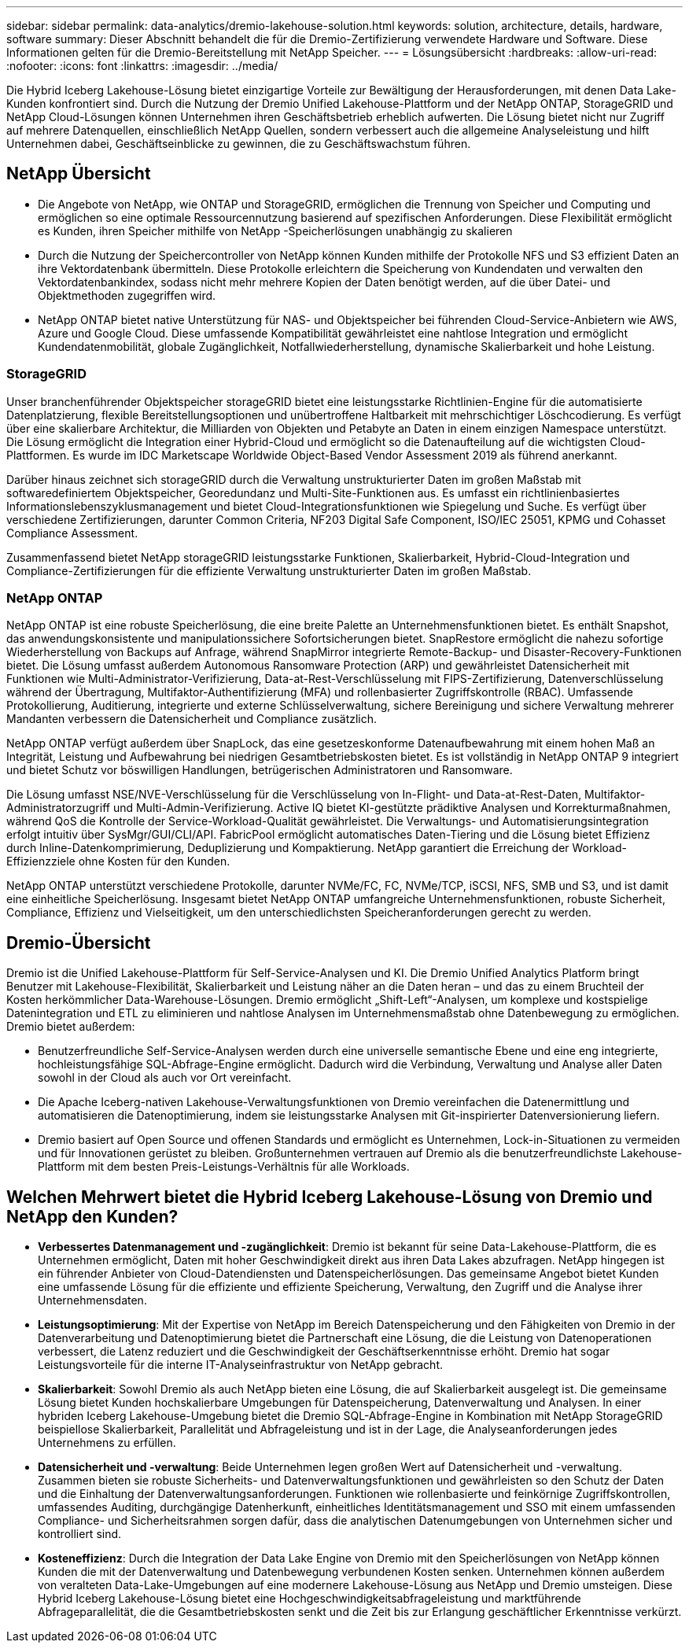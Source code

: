 ---
sidebar: sidebar 
permalink: data-analytics/dremio-lakehouse-solution.html 
keywords: solution, architecture, details, hardware, software 
summary: Dieser Abschnitt behandelt die für die Dremio-Zertifizierung verwendete Hardware und Software.  Diese Informationen gelten für die Dremio-Bereitstellung mit NetApp Speicher. 
---
= Lösungsübersicht
:hardbreaks:
:allow-uri-read: 
:nofooter: 
:icons: font
:linkattrs: 
:imagesdir: ../media/


[role="lead"]
Die Hybrid Iceberg Lakehouse-Lösung bietet einzigartige Vorteile zur Bewältigung der Herausforderungen, mit denen Data Lake-Kunden konfrontiert sind.  Durch die Nutzung der Dremio Unified Lakehouse-Plattform und der NetApp ONTAP, StorageGRID und NetApp Cloud-Lösungen können Unternehmen ihren Geschäftsbetrieb erheblich aufwerten.  Die Lösung bietet nicht nur Zugriff auf mehrere Datenquellen, einschließlich NetApp Quellen, sondern verbessert auch die allgemeine Analyseleistung und hilft Unternehmen dabei, Geschäftseinblicke zu gewinnen, die zu Geschäftswachstum führen.



== NetApp Übersicht

* Die Angebote von NetApp, wie ONTAP und StorageGRID, ermöglichen die Trennung von Speicher und Computing und ermöglichen so eine optimale Ressourcennutzung basierend auf spezifischen Anforderungen.  Diese Flexibilität ermöglicht es Kunden, ihren Speicher mithilfe von NetApp -Speicherlösungen unabhängig zu skalieren
* Durch die Nutzung der Speichercontroller von NetApp können Kunden mithilfe der Protokolle NFS und S3 effizient Daten an ihre Vektordatenbank übermitteln.  Diese Protokolle erleichtern die Speicherung von Kundendaten und verwalten den Vektordatenbankindex, sodass nicht mehr mehrere Kopien der Daten benötigt werden, auf die über Datei- und Objektmethoden zugegriffen wird.
* NetApp ONTAP bietet native Unterstützung für NAS- und Objektspeicher bei führenden Cloud-Service-Anbietern wie AWS, Azure und Google Cloud.  Diese umfassende Kompatibilität gewährleistet eine nahtlose Integration und ermöglicht Kundendatenmobilität, globale Zugänglichkeit, Notfallwiederherstellung, dynamische Skalierbarkeit und hohe Leistung.




=== StorageGRID

Unser branchenführender Objektspeicher storageGRID bietet eine leistungsstarke Richtlinien-Engine für die automatisierte Datenplatzierung, flexible Bereitstellungsoptionen und unübertroffene Haltbarkeit mit mehrschichtiger Löschcodierung.  Es verfügt über eine skalierbare Architektur, die Milliarden von Objekten und Petabyte an Daten in einem einzigen Namespace unterstützt.  Die Lösung ermöglicht die Integration einer Hybrid-Cloud und ermöglicht so die Datenaufteilung auf die wichtigsten Cloud-Plattformen.  Es wurde im IDC Marketscape Worldwide Object-Based Vendor Assessment 2019 als führend anerkannt.

Darüber hinaus zeichnet sich storageGRID durch die Verwaltung unstrukturierter Daten im großen Maßstab mit softwaredefiniertem Objektspeicher, Georedundanz und Multi-Site-Funktionen aus.  Es umfasst ein richtlinienbasiertes Informationslebenszyklusmanagement und bietet Cloud-Integrationsfunktionen wie Spiegelung und Suche.  Es verfügt über verschiedene Zertifizierungen, darunter Common Criteria, NF203 Digital Safe Component, ISO/IEC 25051, KPMG und Cohasset Compliance Assessment.

Zusammenfassend bietet NetApp storageGRID leistungsstarke Funktionen, Skalierbarkeit, Hybrid-Cloud-Integration und Compliance-Zertifizierungen für die effiziente Verwaltung unstrukturierter Daten im großen Maßstab.



=== NetApp ONTAP

NetApp ONTAP ist eine robuste Speicherlösung, die eine breite Palette an Unternehmensfunktionen bietet.  Es enthält Snapshot, das anwendungskonsistente und manipulationssichere Sofortsicherungen bietet.  SnapRestore ermöglicht die nahezu sofortige Wiederherstellung von Backups auf Anfrage, während SnapMirror integrierte Remote-Backup- und Disaster-Recovery-Funktionen bietet.  Die Lösung umfasst außerdem Autonomous Ransomware Protection (ARP) und gewährleistet Datensicherheit mit Funktionen wie Multi-Administrator-Verifizierung, Data-at-Rest-Verschlüsselung mit FIPS-Zertifizierung, Datenverschlüsselung während der Übertragung, Multifaktor-Authentifizierung (MFA) und rollenbasierter Zugriffskontrolle (RBAC).  Umfassende Protokollierung, Auditierung, integrierte und externe Schlüsselverwaltung, sichere Bereinigung und sichere Verwaltung mehrerer Mandanten verbessern die Datensicherheit und Compliance zusätzlich.

NetApp ONTAP verfügt außerdem über SnapLock, das eine gesetzeskonforme Datenaufbewahrung mit einem hohen Maß an Integrität, Leistung und Aufbewahrung bei niedrigen Gesamtbetriebskosten bietet.  Es ist vollständig in NetApp ONTAP 9 integriert und bietet Schutz vor böswilligen Handlungen, betrügerischen Administratoren und Ransomware.

Die Lösung umfasst NSE/NVE-Verschlüsselung für die Verschlüsselung von In-Flight- und Data-at-Rest-Daten, Multifaktor-Administratorzugriff und Multi-Admin-Verifizierung.  Active IQ bietet KI-gestützte prädiktive Analysen und Korrekturmaßnahmen, während QoS die Kontrolle der Service-Workload-Qualität gewährleistet.  Die Verwaltungs- und Automatisierungsintegration erfolgt intuitiv über SysMgr/GUI/CLI/API.  FabricPool ermöglicht automatisches Daten-Tiering und die Lösung bietet Effizienz durch Inline-Datenkomprimierung, Deduplizierung und Kompaktierung.  NetApp garantiert die Erreichung der Workload-Effizienzziele ohne Kosten für den Kunden.

NetApp ONTAP unterstützt verschiedene Protokolle, darunter NVMe/FC, FC, NVMe/TCP, iSCSI, NFS, SMB und S3, und ist damit eine einheitliche Speicherlösung.  Insgesamt bietet NetApp ONTAP umfangreiche Unternehmensfunktionen, robuste Sicherheit, Compliance, Effizienz und Vielseitigkeit, um den unterschiedlichsten Speicheranforderungen gerecht zu werden.



== Dremio-Übersicht

Dremio ist die Unified Lakehouse-Plattform für Self-Service-Analysen und KI.  Die Dremio Unified Analytics Platform bringt Benutzer mit Lakehouse-Flexibilität, Skalierbarkeit und Leistung näher an die Daten heran – und das zu einem Bruchteil der Kosten herkömmlicher Data-Warehouse-Lösungen.  Dremio ermöglicht „Shift-Left“-Analysen, um komplexe und kostspielige Datenintegration und ETL zu eliminieren und nahtlose Analysen im Unternehmensmaßstab ohne Datenbewegung zu ermöglichen.  Dremio bietet außerdem:

* Benutzerfreundliche Self-Service-Analysen werden durch eine universelle semantische Ebene und eine eng integrierte, hochleistungsfähige SQL-Abfrage-Engine ermöglicht. Dadurch wird die Verbindung, Verwaltung und Analyse aller Daten sowohl in der Cloud als auch vor Ort vereinfacht.
* Die Apache Iceberg-nativen Lakehouse-Verwaltungsfunktionen von Dremio vereinfachen die Datenermittlung und automatisieren die Datenoptimierung, indem sie leistungsstarke Analysen mit Git-inspirierter Datenversionierung liefern.
* Dremio basiert auf Open Source und offenen Standards und ermöglicht es Unternehmen, Lock-in-Situationen zu vermeiden und für Innovationen gerüstet zu bleiben.  Großunternehmen vertrauen auf Dremio als die benutzerfreundlichste Lakehouse-Plattform mit dem besten Preis-Leistungs-Verhältnis für alle Workloads.




== Welchen Mehrwert bietet die Hybrid Iceberg Lakehouse-Lösung von Dremio und NetApp den Kunden?

* *Verbessertes Datenmanagement und -zugänglichkeit*: Dremio ist bekannt für seine Data-Lakehouse-Plattform, die es Unternehmen ermöglicht, Daten mit hoher Geschwindigkeit direkt aus ihren Data Lakes abzufragen.  NetApp hingegen ist ein führender Anbieter von Cloud-Datendiensten und Datenspeicherlösungen.  Das gemeinsame Angebot bietet Kunden eine umfassende Lösung für die effiziente und effiziente Speicherung, Verwaltung, den Zugriff und die Analyse ihrer Unternehmensdaten.
* *Leistungsoptimierung*: Mit der Expertise von NetApp im Bereich Datenspeicherung und den Fähigkeiten von Dremio in der Datenverarbeitung und Datenoptimierung bietet die Partnerschaft eine Lösung, die die Leistung von Datenoperationen verbessert, die Latenz reduziert und die Geschwindigkeit der Geschäftserkenntnisse erhöht.  Dremio hat sogar Leistungsvorteile für die interne IT-Analyseinfrastruktur von NetApp gebracht.
* *Skalierbarkeit*: Sowohl Dremio als auch NetApp bieten eine Lösung, die auf Skalierbarkeit ausgelegt ist.  Die gemeinsame Lösung bietet Kunden hochskalierbare Umgebungen für Datenspeicherung, Datenverwaltung und Analysen.  In einer hybriden Iceberg Lakehouse-Umgebung bietet die Dremio SQL-Abfrage-Engine in Kombination mit NetApp StorageGRID beispiellose Skalierbarkeit, Parallelität und Abfrageleistung und ist in der Lage, die Analyseanforderungen jedes Unternehmens zu erfüllen.
* *Datensicherheit und -verwaltung*: Beide Unternehmen legen großen Wert auf Datensicherheit und -verwaltung.  Zusammen bieten sie robuste Sicherheits- und Datenverwaltungsfunktionen und gewährleisten so den Schutz der Daten und die Einhaltung der Datenverwaltungsanforderungen.  Funktionen wie rollenbasierte und feinkörnige Zugriffskontrollen, umfassendes Auditing, durchgängige Datenherkunft, einheitliches Identitätsmanagement und SSO mit einem umfassenden Compliance- und Sicherheitsrahmen sorgen dafür, dass die analytischen Datenumgebungen von Unternehmen sicher und kontrolliert sind.
* *Kosteneffizienz*: Durch die Integration der Data Lake Engine von Dremio mit den Speicherlösungen von NetApp können Kunden die mit der Datenverwaltung und Datenbewegung verbundenen Kosten senken.  Unternehmen können außerdem von veralteten Data-Lake-Umgebungen auf eine modernere Lakehouse-Lösung aus NetApp und Dremio umsteigen.  Diese Hybrid Iceberg Lakehouse-Lösung bietet eine Hochgeschwindigkeitsabfrageleistung und marktführende Abfrageparallelität, die die Gesamtbetriebskosten senkt und die Zeit bis zur Erlangung geschäftlicher Erkenntnisse verkürzt.

